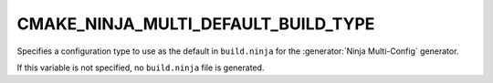 CMAKE_NINJA_MULTI_DEFAULT_BUILD_TYPE
------------------------------------

Specifies a configuration type to use as the default in ``build.ninja`` for the
:generator:`Ninja Multi-Config` generator.

If this variable is not specified, no ``build.ninja`` file is generated.
